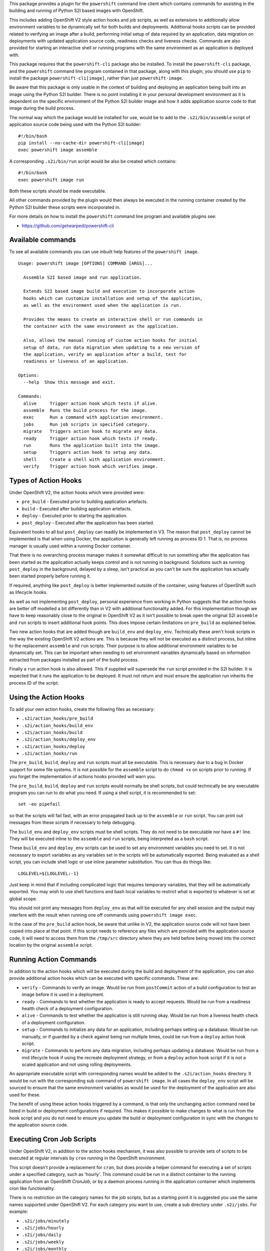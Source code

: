 This package provides a plugin for the ``powershift`` command line client
which contains commands for assisting in the building and running of Python
S2I based images with OpenShift.

This includes adding OpenShift V2 style action hooks and job scripts,
as well as extensions to additionally allow environment variables to be
dynamically set for both builds and deployments. Additional hooks
scripts can be provided related to verifying an image after a build,
performing initial setup of data required by an application, data
migration on deployments with updated application source code, readiness
checks and liveness checks. Commands are also provided for starting an
interactive shell or running programs with the same environment as an
application is deployed with.

This package requires that the ``powershift-cli`` package also be installed.
To install the ``powershift-cli`` package, and the ``powershift`` command
line program contained in that package, along with this plugin, you should
use ``pip`` to install the package ``powershift-cli[image]``, rather than
just ``powershift-image``.

Be aware that this package is only usable in the context of building and
deploying an application being built into an image using the Python S2I
builder. There is no point installing it in your personal development
environment as it is dependent on the specific environment of the Python
S2I builder image and how it adds application source code to that image
during the build process.

The normal way which the package would be installed for use, would be to add
to the ``.s2i/bin/assemble`` script of application source code being used
with the Python S2I builder::

    #!/bin/bash
    pip install --no-cache-dir powershift-cli[image]
    exec powershift image assemble

A corresponding ``.s2i/bin/run`` script would be also be created which
contains::

    #!/bin/bash
    exec powershift image run

Both these scripts should be made executable.

All other commands provided by the plugin would then always be executed in
the running container created by the Python S2I builder these scripts were
incorporated in.

For more details on how to install the ``powershift`` command line program
and available plugins see:

* https://github.com/getwarped/powershift-cli

Available commands
------------------

To see all available commands you can use inbuilt help features of the
``powershift image``.

::

    Usage: powershift image [OPTIONS] COMMAND [ARGS]...

      Assemble S2I based image and run application.

      Extends S2I based image build and execution to incorporate action
      hooks which can customize installation and setup of the application,
      as well as the environment used when the application is run.

      Provides the means to create an interactive shell or run commands in
      the container with the same environment as the application.

      Also, allows the manual running of custom action hooks for initial
      setup of data, run data migration when updating to a new version of
      the application, verify an application after a build, test for
      readiness or liveness of an application.

    Options:
      --help  Show this message and exit.

    Commands:
      alive     Trigger action hook which tests if alive.
      assemble  Runs the build process for the image.
      exec      Run a command with application environment.
      jobs      Run job scripts in specified category.
      migrate   Triggers action hook to migrate any data.
      ready     Trigger action hook which tests if ready.
      run       Runs the application built into the image.
      setup     Triggers action hook to setup any data.
      shell     Create a shell with application environment.
      verify    Trigger action hook which verifies image.

Types of Action Hooks
---------------------

Under OpenShift V2, the action hooks which were provided were:

* ``pre_build`` - Executed prior to building application artefacts.
* ``build`` - Executed after building application artefacts.
* ``deploy`` - Executed prior to starting the application.
* ``post_deploy`` - Executed after the application has been started.

Equivalent hooks to all but ``post_deploy`` can readily be implemented
in V3. The reason that ``post_deploy`` cannot be implemented is that
when using Docker, the application is generally left running as process
ID 1. That is, no process manager is usually used within a running
Docker container.

That there is no overarching process manager makes it somewhat difficult to
run something after the application has been started as the application
actually keeps control and is not running in background. Solutions such as
running ``post_deploy`` in the background, delayed by a sleep, isn't
practical as you can't be sure the application has actually been started
properly before running it.

If required, anything like ``post_deploy`` is better implemented outside of
the container, using features of OpenShift such as lifecycle hooks.

As well as not implementing ``post_deploy``, personal experience from
working in Python suggests that the action hooks are better off modelled a
bit differently than in V2 with additional functionality added. For this
implementation though we have to keep reasonably close to the original in
OpenShift V2 as it isn't possible to break open the original S2I
``assemble`` and ``run`` scripts to insert additional hook points. This
does impose certain limitations on ``pre_build`` as explained below.

Two new action hooks that are added though are ``build_env`` and
``deploy_env``. Technically these aren't hook scripts in the way the
existing OpenShift V2 actions are. This is because they will not be
executed as a distinct process, but inline to the replacement ``assemble``
and ``run`` scripts. Their purpose is to allow additional environment
variables to be dynamically set. This can be important when needing to set
environment variables dynamically based on information extracted from
packages installed as part of the build process.

Finally a ``run`` action hook is also allowed. This if supplied will
supersede the ``run`` script provided in the S2I builder. It is expected
that it runs the application to be deployed. It must not return and
must ensure the application run inherits the process ID of the script.

Using the Action Hooks
----------------------

To add your own action hooks, create the following files as necessary:

* ``.s2i/action_hooks/pre_build``
* ``.s2i/action_hooks/build_env``
* ``.s2i/action_hooks/build``
* ``.s2i/action_hooks/deploy_env``
* ``.s2i/action_hooks/deploy``
* ``.s2i/action_hooks/run``

The ``pre_build``, ``build``, ``deploy`` and ``run`` scripts must all be
executable. This is necessary due to a bug in Docker support for some file
systems. It is not possible for the ``assemble`` script to do ``chmod +x``
on scripts prior to running. If you forget the implementation of actions
hooks provided will warn you.

The ``pre_build``, ``build``, ``deploy`` and ``run`` scripts would normally
be shell scripts, but could technically be any executable program you can
run to do what you need. If using a shell script, it is recommended to
set::

    set -eo pipefail

so that the scripts will fail fast, with an error propagated back up to the
``assemble`` or ``run`` script. You can print out messages from these
scripts if necessary to help debugging.

The ``build_env`` and ``deploy_env`` scripts must be shell scripts. They do
not need to be executable nor have a ``#!`` line. They will be executed
inline to the ``assemble`` and ``run`` scripts, being interpreted as a
``bash`` script.

These ``build_env`` and ``deploy_env`` scripts can be used to set any
environment variables you need to set. It is not necessary to export
variables as any variables set in the scripts will be automatically
exported. Being evaluated as a shell script, you can include shell logic or
use inline parameter substitution. You can thus do things like::

    LOGLEVEL=${LOGLEVEL:-1}

Just keep in mind that if including complicated logic that requires
temporary variables, that they will be automatically exported. You may wish
to use shell functions and bash local variables to restrict what is
exported to whatever is set at global scope.

You should not print any messages from ``deploy_env`` as that will be
executed for any shell session and the output may interfere with the result
when running one off commands using ``powershift image exec``.

In the case of the ``pre_build`` action hook, be aware that unlike in V2,
the application source code will not have been copied into place at that
point. If this script needs to reference any files which are provided with
the application source code, it will need to access them from the
``/tmp/src`` directory where they are held before being moved into the
correct location by the original ``assemble`` script.

Running Action Commands
-----------------------

In addition to the action hooks which will be executed during the build and
deployment of the application, you can also provide additional action hooks
which can be executed with specific commands. These are:

* ``verify`` - Commands to verify an image. Would be run from
  ``postCommit`` action of a build configuration to test an image before it
  is used in a deployment.

* ``ready`` - Commands to test whether the application is ready to accept
  requests. Would be run from a readiness health check of a deployment
  configuration.

* ``alive`` - Commands to test whether the application is still running
  okay. Would be run from a liveness health check of a deployment
  configuration.

* ``setup`` - Commands to initialize any data for an application, including
  perhaps setting up a database. Would be run manually, or if guarded by
  a check against being run multiple times, could be run from a ``deploy``
  action hook script.

* ``migrate`` - Commands to perform any data migration, including perhaps
  updating a database. Would be run from a mid lifecycle hook if using the
  recreate deployment strategy, or from a ``deploy`` action hook script if
  it is not a scaled application and not using rolling deployments.

An appropriate executable script with corresponding names would be added to
the ``.s2i/action_hooks`` directory. It would be run with the corresponding
sub command of ``powershift image``. In all cases the ``deploy_env`` script
will be sourced to ensure that the same environment variables as would be
used for the deployment of the application are also used for these.

The benefit of using these action hooks triggered by a command, is that
only the unchanging action command need be listed in build or deployment
configurations if required. This makes it possible to make changes to what
is run from the hook script and you do not need to ensure you update the
build or deployment configuration in sync with the changes to the
application source code.

Executing Cron Job Scripts
--------------------------

Under OpenShift V2, in addition to the action hooks mechanism, it was also
possible to provide sets of scripts to be executed at regular intervals by
``cron`` running in the OpenShift environment.

This script doesn't provide a replacement for ``cron``, but does provide
a helper command for executing a set of scripts under a specified
category, such as 'hourly'. This command could be run in a distinct
container to the running application from an OpenShift *CronJob*, or by a
daemon process running in the application container which implements
cron like functionality.

There is no restriction on the category names for the job scripts, but
as a starting point it is suggested you use the same names supported under
OpenShift V2. For each category you want to use, create a sub directory
under ``.s2i/jobs``. For example:

* ``.s2i/jobs/minutely``
* ``.s2i/jobs/hourly``
* ``.s2i/jobs/daily``
* ``.s2i/jobs/weekly``
* ``.s2i/jobs/monthly``

In that sub directory, add your jobs script and make the script file
executable. For example, if you were running a web application which used
Django, you might create the cron job script::

    .s2i/jobs/hourly/clearsessions

where the contents of the executable script file contains::

    #!/bin/bash

    set -eo pipefail

    python manage.py clearsessions

The command used with the OpenShift *CronJob* set to be executed hourly
would then be::

    powershift image jobs hourly

Interactive Shell and Commands
------------------------------

If needing to start an interactive shell with the same environment as the
deployed application, use ``powershift image shell``. To execute a one off
command with the same environment, use ``powershift image exec`` and supply
the program and options as arguments.
